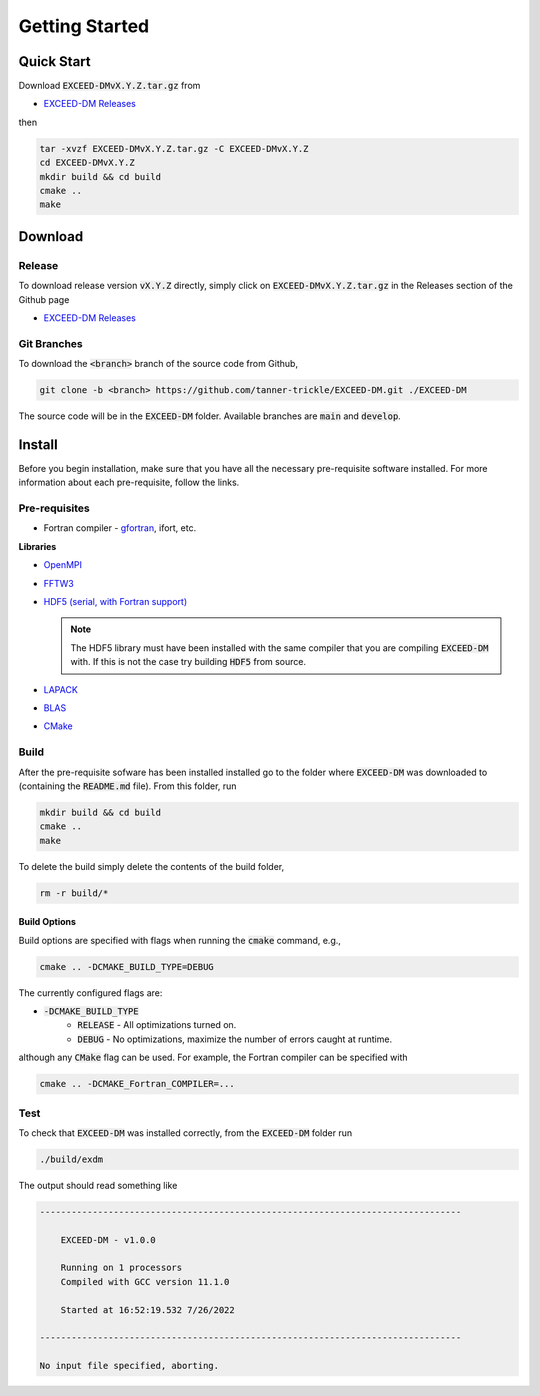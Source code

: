 ===============
Getting Started
===============

-----------
Quick Start
-----------

Download :code:`EXCEED-DMvX.Y.Z.tar.gz` from

- `EXCEED-DM Releases <https://github.com/tanner-trickle/EXCEED-DM/releases>`_

then

.. code-block:: none

    tar -xvzf EXCEED-DMvX.Y.Z.tar.gz -C EXCEED-DMvX.Y.Z 
    cd EXCEED-DMvX.Y.Z
    mkdir build && cd build
    cmake ..
    make

--------
Download
--------

Release
=======

To download release version :code:`vX.Y.Z` directly, simply click on :code:`EXCEED-DMvX.Y.Z.tar.gz` in the Releases section of the Github page 

- `EXCEED-DM Releases <https://github.com/tanner-trickle/EXCEED-DM/releases>`_

Git Branches
============

To download the :code:`<branch>` branch of the source code from Github,

.. code-block:: none
    
    git clone -b <branch> https://github.com/tanner-trickle/EXCEED-DM.git ./EXCEED-DM

The source code will be in the :code:`EXCEED-DM` folder. Available branches are :code:`main` and :code:`develop`.

-------
Install
-------

Before you begin installation, make sure that you have all the necessary pre-requisite software installed. For more information about each pre-requisite, follow the links.

Pre-requisites
==============

* Fortran compiler - `gfortran <https://gcc.gnu.org/wiki/GFortran>`_, ifort, etc. 

  .. tabs::

     .. group-tab:: Linux

       .. code-block:: none

          sudo apt install gfortran

**Libraries**

* `OpenMPI <https://www.open-mpi.org/>`_

  .. tabs::

     .. group-tab:: Linux

       .. code-block:: none

          sudo apt install libopenmpi-dev

* `FFTW3 <https://www.fftw.org/>`_

  .. tabs::

     .. group-tab:: Linux

       .. code-block:: none

          sudo apt install libfftw3-dev

* `HDF5 (serial, with Fortran support) <https://www.hdfgroup.org/downloads/hdf5/>`_

  .. tabs::

     .. group-tab:: Linux

       .. code-block:: none

          sudo apt install libhdf5-serial-dev

     .. group-tab:: Source

       After downloading the source :code:`.tar.gz` file containing version :code:`X.Y.Z`,

       .. code-block:: none

          gunzip < hdf5-X.Y.Z.tar.gz | tar -xf
          cd hdf5-X.Y.Z
          ./configure --enable-fortran --enable-hl
          make
          make check           # run test suite
          make install  
          make check-install   # verify installation

       .. warning:: 
          
           If you receive "Catastrophic error" regarding multibyte chars, simply prepend

           .. code-block:: none

              CFLAGS=-no-multibyte-chars

           at the initial configure step.

       `Further Instructions <https://accserv.lepp.cornell.edu/svn/packages/hdf5/release_docs/INSTALL>`_

  .. note:: The HDF5 library must have been installed with the same compiler that you are compiling :code:`EXCEED-DM` with. If this is not the case try building :code:`HDF5` from source.

* `LAPACK <https://netlib.org/lapack/>`_

  .. tabs::

     .. group-tab:: Linux

       .. code-block:: none

          sudo apt install liblapack-dev

* `BLAS <https://netlib.org/blas/>`_

  .. tabs::

     .. group-tab:: Linux

       .. code-block:: none

          sudo apt install libblas-dev

* `CMake <https://cmake.org/>`_

  .. tabs::

     .. group-tab:: Linux

       .. code-block:: none

          sudo apt install cmake

Build
=====

After the pre-requisite sofware has been installed installed go to the folder where :code:`EXCEED-DM` was downloaded to (containing the :code:`README.md` file). From this folder, run

.. code-block:: none

    mkdir build && cd build
    cmake ..
    make

To delete the build simply delete the contents of the build folder,

.. code-block:: none

   rm -r build/*

Build Options
-------------

Build options are specified with flags when running the :code:`cmake` command, e.g.,

.. code-block:: none

    cmake .. -DCMAKE_BUILD_TYPE=DEBUG

The currently configured flags are:

* :code:`-DCMAKE_BUILD_TYPE`
    * :code:`RELEASE` - All optimizations turned on. 
    * :code:`DEBUG` - No optimizations, maximize the number of errors caught at runtime. 

although any :code:`CMake` flag can be used. For example, the Fortran compiler can be specified with

.. code-block:: none

   cmake .. -DCMAKE_Fortran_COMPILER=...

Test
====

To check that :code:`EXCEED-DM` was installed correctly, from the :code:`EXCEED-DM` folder run

.. code-block:: none

   ./build/exdm

The output should read something like

.. code-block:: none

     --------------------------------------------------------------------------------

         EXCEED-DM - v1.0.0

         Running on 1 processors
         Compiled with GCC version 11.1.0

         Started at 16:52:19.532 7/26/2022

     --------------------------------------------------------------------------------

     No input file specified, aborting.
